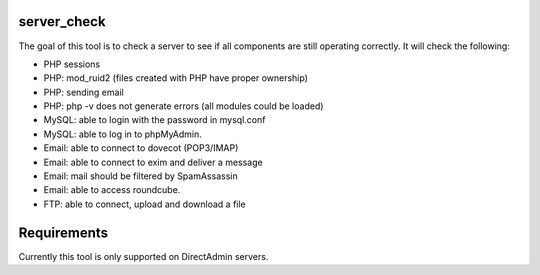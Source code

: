 .. image:: https://travis-ci.org/exonet/server-check.svg
  :target: https://travis-ci.org/exonet/server-check
     :alt: Build Status

.. image:: https://coveralls.io/repos/exonet/server-check/badge.svg?branch=master&service=github
  :target: https://coveralls.io/github/exonet/server-check?branch=master


server\_check
-------------

The goal of this tool is to check a server to see if all components are still operating correctly.
It will check the following:

* PHP sessions
* PHP: mod\_ruid2 (files created with PHP have proper ownership)
* PHP: sending email
* PHP: php -v does not generate errors (all modules could be loaded)
* MySQL: able to login with the password in mysql.conf
* MySQL: able to log in to phpMyAdmin.
* Email: able to connect to dovecot (POP3/IMAP)
* Email: able to connect to exim and deliver a message
* Email: mail should be filtered by SpamAssassin
* Email: able to access roundcube.
* FTP: able to connect, upload and download a file

Requirements
------------
Currently this tool is only supported on DirectAdmin servers.


